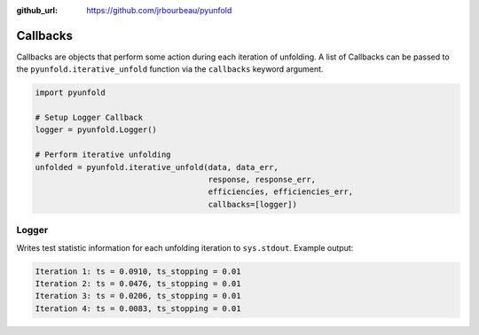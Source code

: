 .. callbacks:

:github_url: https://github.com/jrbourbeau/pyunfold

*********
Callbacks
*********

Callbacks are objects that perform some action during each iteration of
unfolding. A list of Callbacks can be passed to the
``pyunfold.iterative_unfold`` function via the ``callbacks`` keyword argument.

.. code-block:: python

    import pyunfold

    # Setup Logger Callback
    logger = pyunfold.Logger()

    # Perform iterative unfolding
    unfolded = pyunfold.iterative_unfold(data, data_err,
                                         response, response_err,
                                         efficiencies, efficiencies_err,
                                         callbacks=[logger])

Logger
------

Writes test statistic information for each unfolding iteration to ``sys.stdout``.
Example output:

.. code-block:: shell

    Iteration 1: ts = 0.0910, ts_stopping = 0.01
    Iteration 2: ts = 0.0476, ts_stopping = 0.01
    Iteration 3: ts = 0.0206, ts_stopping = 0.01
    Iteration 4: ts = 0.0083, ts_stopping = 0.01
